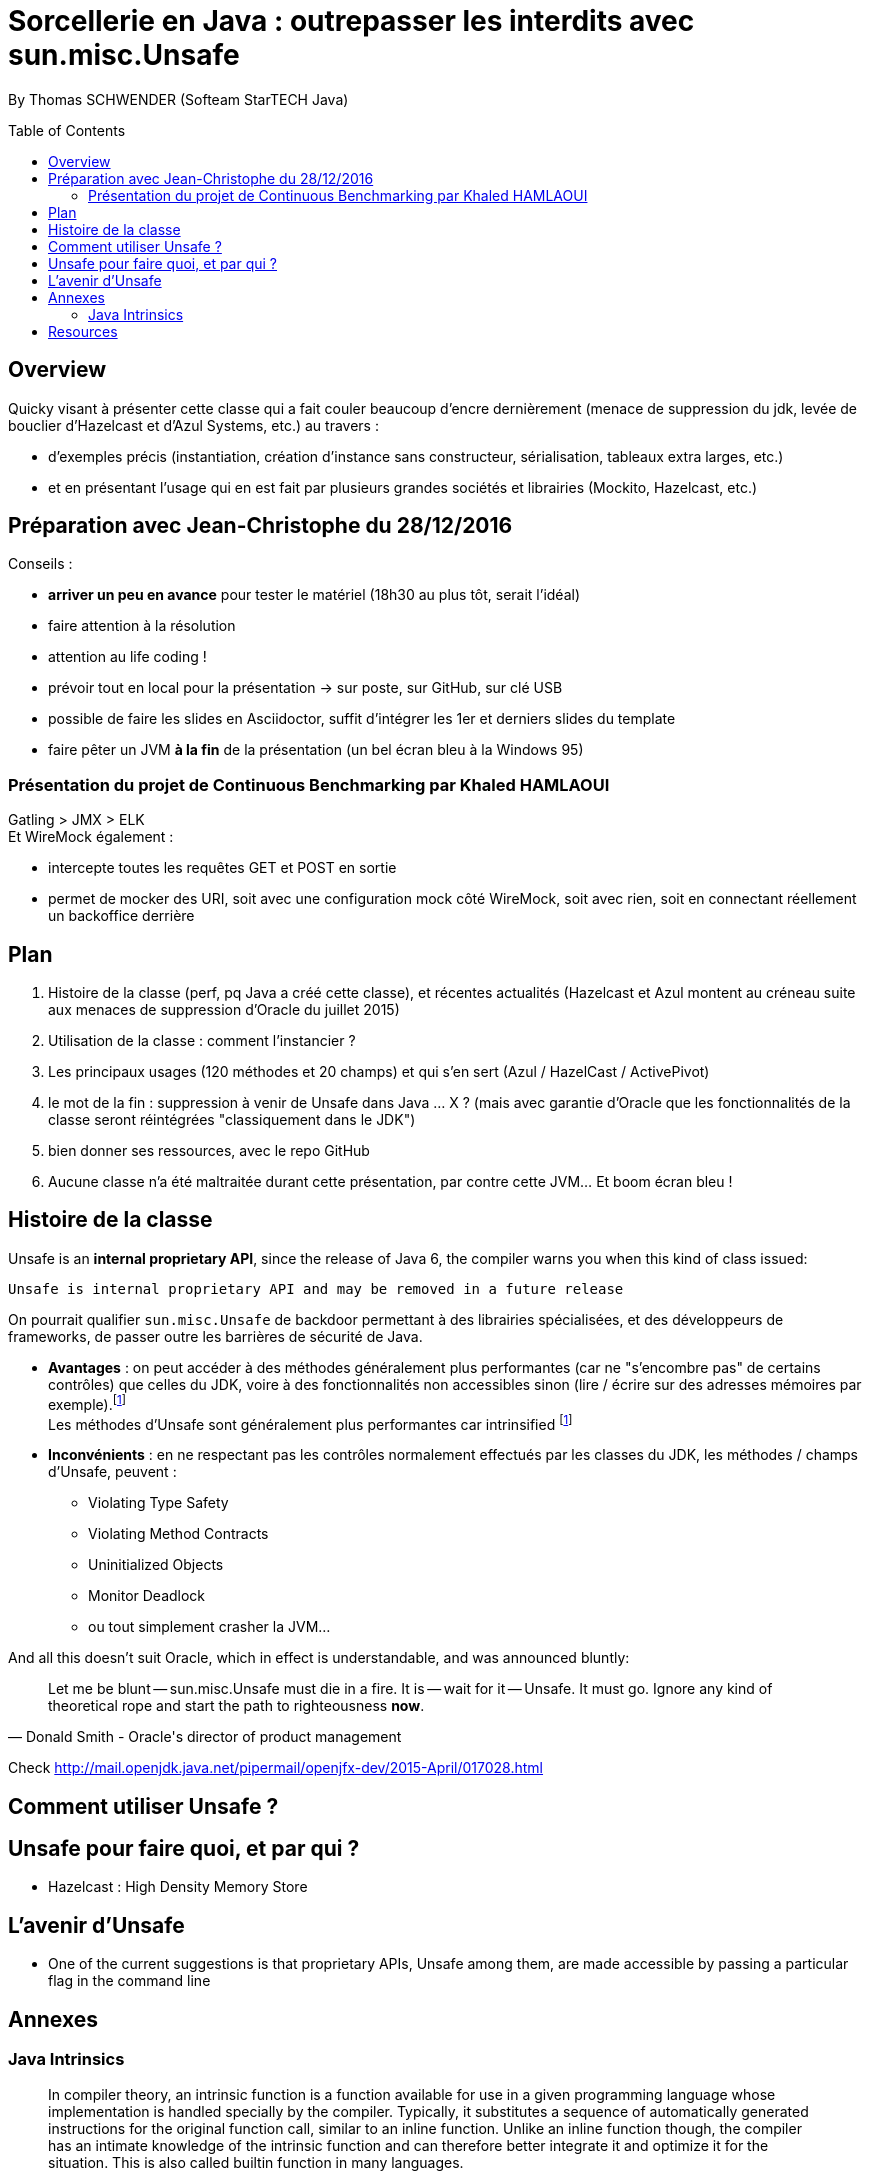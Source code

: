 = Sorcellerie en Java : outrepasser les interdits avec sun.misc.Unsafe
:toc:
:toclevels: 3
:toc-placement: preamble
:lb: pass:[<br> +]
:imagesdir: ./images
:icons: font
:source-highlighter: highlightjs

By Thomas SCHWENDER (Softeam StarTECH Java)

== Overview

Quicky visant à présenter cette classe qui a fait couler beaucoup d’encre dernièrement (menace de suppression du jdk, levée de bouclier d’Hazelcast et d’Azul Systems, etc.) au travers :

* d’exemples précis (instantiation, création d’instance sans constructeur, sérialisation, tableaux extra larges, etc.)
* et en présentant l’usage qui en est fait par plusieurs grandes sociétés et librairies (Mockito, Hazelcast, etc.)

== Préparation avec Jean-Christophe du 28/12/2016

Conseils :

* *arriver un peu en avance* pour tester le matériel (18h30 au plus tôt, serait l'idéal)
* faire attention à la résolution
* attention au life coding !
* prévoir tout en local pour la présentation -> sur poste, sur GitHub, sur clé USB
* possible de faire les slides en Asciidoctor, suffit d'intégrer les 1er et derniers slides du template
* faire pêter un JVM *à la fin* de la présentation (un bel écran bleu à la Windows 95)

=== Présentation du projet de Continuous Benchmarking par Khaled HAMLAOUI

Gatling > JMX > ELK +
Et WireMock également :

* intercepte toutes les requêtes GET et POST en sortie
* permet de mocker des URI, soit avec une configuration mock côté WireMock, soit avec rien, soit en connectant réellement un backoffice derrière

== Plan

. Histoire de la classe (perf, pq Java a créé cette classe), et récentes actualités (Hazelcast et Azul montent au créneau suite aux menaces de suppression d'Oracle du juillet 2015)
. Utilisation de la classe : comment l'instancier ?
. Les principaux usages (120 méthodes et 20 champs) et qui s'en sert (Azul / HazelCast / ActivePivot)
. le mot de la fin : suppression à venir de Unsafe dans Java ... X ? (mais avec garantie d'Oracle que les fonctionnalités de la classe seront réintégrées "classiquement dans le JDK")
. bien donner ses ressources, avec le repo GitHub
. Aucune classe n'a été maltraitée durant cette présentation, par contre cette JVM... Et boom écran bleu !


== Histoire de la classe

Unsafe is an *internal proprietary API*, since the release of Java 6, the compiler warns you when this kind of class issued:

[source, java]
----
Unsafe is internal proprietary API and may be removed in a future release
----

On pourrait qualifier `sun.misc.Unsafe` de backdoor permettant à des librairies spécialisées, et des développeurs de frameworks, de passer outre les barrières de sécurité de Java.

* *Avantages* : on peut accéder à des méthodes généralement plus performantes (car ne "s'encombre pas" de certains contrôles) que celles du JDK, voire à des fonctionnalités non accessibles sinon (lire / écrire sur des adresses mémoires par exemple).footnoteref:[Christoph Engelbert remarks on Unsafe, https://jaxenter.com/hazelcast-on-java-unsafe-class-119286.html] +
Les méthodes d'Unsafe sont généralement plus performantes car intrinsified footnoteref:[Christoph Engelbert remarks on Unsafe]
* *Inconvénients* : en ne respectant pas les contrôles normalement effectués par les classes du JDK, les méthodes / champs d'Unsafe, peuvent :
** Violating Type Safety
** Violating Method Contracts
** Uninitialized Objects
** Monitor Deadlock
** ou tout simplement crasher la JVM...

And all this doesn't suit Oracle, which in effect is understandable, and was announced bluntly:

[quote, Donald Smith - Oracle's director of product management]
____
Let me be blunt -- sun.misc.Unsafe must die in a fire.  It is -- wait for it -- Unsafe.  It must go.  Ignore any kind of theoretical rope and start the path to righteousness *now*.
____
Check http://mail.openjdk.java.net/pipermail/openjfx-dev/2015-April/017028.html





== Comment utiliser Unsafe ?

== Unsafe pour faire quoi, et par qui ?

* Hazelcast : High Density Memory Store

== L'avenir d'Unsafe

* One of the current suggestions is that proprietary APIs, Unsafe among them, are made accessible by passing a particular flag in the command line


== Annexes

=== Java Intrinsics

[quote, Wikipedia, Intrinsic Function]
____
In compiler theory, an intrinsic function is a function available for use in a given programming language whose implementation is handled specially by the compiler. Typically, it substitutes a sequence of automatically generated instructions for the original function call, similar to an inline function. Unlike an inline function though, the compiler has an intimate knowledge of the intrinsic function and can therefore better integrate it and optimize it for the situation. This is also called builtin function in many languages.
____

[quote, Christoph Engelbert - Technical Evangelist at Hazelcast, Intrinsic Function ]
____
that means that the actual native call is never really executed but a special piece of Assembler code is injected right into the jitted Java code. This is essentially necessary if you work in the low latency space.
____

== Resources

* Histoire et menaces de suppression :
** http://mobile.lemondeinformatique.fr/actualites/lire-java-9-la-suppression-de-l-api-sunmiscunsafe-agace-les-developpeurs-le-monde-informatique-61900.html
** https://jaxenter.com/hazelcast-on-java-unsafe-class-119286.html
** https://www.infoq.com/news/2015/07/oracle-plan-remove-unsafe
** Unsafe must die in a fire : http://mail.openjdk.java.net/pipermail/openjfx-dev/2015-April/017028.html
* Utilisation d'Unsafe par les grands groupes :
** http://www.inf.usi.ch/lanza/Downloads/Mast2015a.pdf
* Fonctionnalités d'Unsafe :
** http://howtodoinjava.com/core-java/related-concepts/usage-of-class-sun-misc-unsafe/
** https://dzone.com/articles/understanding-sunmiscunsafe
** http://mishadoff.com/blog/java-magic-part-4-sun-dot-misc-dot-unsafe/
* Les alternatives à venir pour Unsafe :
** Variables Handles : http://openjdk.java.net/jeps/193 +
Attention ! Les Var Handles ne représentent qu'un remplacement *partiel* de Unsafe. +
[quote, Hazelcast - Christoph Engelbert]
____
Variable Handles or (VarHandles) are not meant to be a full sun.misc.Unsafe replacement but to replace the memory access features.
____

Java Intrinsics :
** http://vanillajava.blogspot.fr/2012/11/java-intrinsics-and-performance.html#!/2012/11/java-intrinsics-and-performance.html (blog de Peter Lawrey)
** https://en.wikipedia.org/wiki/Intrinsic_function


